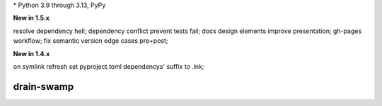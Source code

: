 .. card::
    :class-title: top-page-title-title
    :class-body: top-page-title-desc
    :text-align: center
    :shadow: none

    .. image:: _static/drain-swamp-banner-640-320.*
        :align: center
        :alt: drain-swamp features build plugins and dependency lock switch

    .. centered:: Python build backend with build plugins and dependency lock switch

    .. raw:: html

        <div class="white-space-20px"></div>

    .. button-ref:: getting_started/index
      :ref-type: doc
      :color: primary
      :shadow:

      Getting Started

    .. button-ref:: getting_started/installation
      :ref-type: doc

.. PYVERSIONS

\* Python 3.9 through 3.13, PyPy

**New in 1.5.x**

resolve dependency hell; dependency conflict prevent tests fail;
docs design elements improve presentation; gh-pages workflow;
fix semantic version edge cases pre+post;

**New in 1.4.x**

on symlink refresh set pyproject.toml dependencys' suffix to .lnk;

.. raw:: html

   <div style="visibility: hidden;">

drain-swamp
============

.. raw:: html

   </div>
